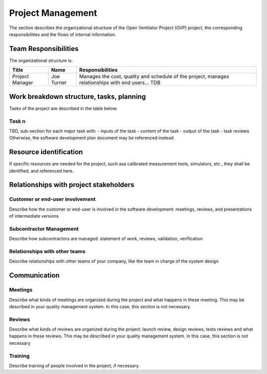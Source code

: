 Project Management
==================
The section describes the organizational structure of the Open Ventilator Project (OVP) project, 
the corresponding responsibilities and the flows of internal information.

Team Responsibilities
---------------------
The organizational structure is:


+-------------------+--------------------+-------------------------------------------------------+
| Title             | Name               | Responsibilities                                      |
+===================+====================+=======================================================+
| Project Manager   | Joe Turner         | Manages the cost, quality and schedule of the project,|
|                   |                    | manages relationships with end users... TDB           |
+-------------------+--------------------+-------------------------------------------------------+


Work breakdown structure, tasks, planning
-----------------------------------------

Tasks of the project are described in the table below.

Task n
^^^^^^
TBD, sub-section for each major task with:
- inputs of the task
- content of the task
- output of the task
- task reviews 
Otherwise, the software development plan document may be referenced instead.

Resource identification
-----------------------
If specific resources are needed for the project, such asa calibrated measurement
tools, simulators, etc., they shall be identified, and referenced here.

Relationships with project stakeholders
---------------------------------------

Customer or end-user involvement
^^^^^^^^^^^^^^^^^^^^^^^^^^^^^^^^
Describe how the customer or end-user is involved in the software development: meetings, 
reviews, and presentations of intermediate versions 

Subcontractor Management
^^^^^^^^^^^^^^^^^^^^^^^^
Describe how subcontractors are managed: statement of work, reviews, validation, verification 

Relationships with other teams
^^^^^^^^^^^^^^^^^^^^^^^^^^^^^^
Describe relationships with other teams of your company, like the team in charge of 
the system design

Communication
-------------

Meetings
^^^^^^^^
Describe what kinds of meetings are organized during the project and what happens in 
these meeting. This may be described in your quality management system. In this 
case, this section is not necessary.

Reviews
^^^^^^^
Describe what kinds of reviews are organized during the project: launch review, 
design reviews, tests reviews and what happens in these reviews. This may be 
described in your quality management system. In this case, this section is 
not necessary

Training
^^^^^^^^
Describe training of people involved in the project, if necessary.